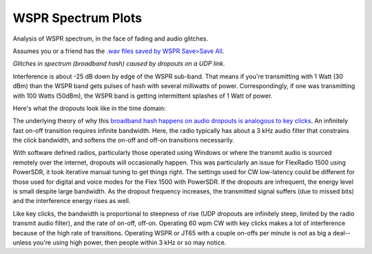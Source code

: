 ====================
WSPR Spectrum Plots
====================

Analysis of WSPR spectrum, in the face of fading and audio glitches.

Assumes you or a friend has the `.wav files saved by WSPR Save>Save All <https://www.scivision.co/wspr-save-raw-wav-data/>`_.


.. image:: glitch_spectrum.png

*Glitches in spectrum (broadband hash) caused by dropouts on a UDP link.* 

Interference is about -25 dB down by edge of the WSPR sub-band.
That means if you're transmitting with 1 Watt (30 dBm) than the WSPR band gets pulses of hash with several milliwatts of power.
Correspondingly, if one was transmitting with 100 Watts (50dBm), the WSPR band is getting intermittent splashes of 1 Watt of power.

Here's what the dropouts look like in the time domain:

.. image:: time.png

The underlying theory of why this `broadband hash happens on audio dropouts is analogous to key clicks <https://www.w8ji.com/what_causes_clicks.htm>`_.
An infinitely fast on-off transition requires infinite bandwidth. 
Here, the radio typically has about a 3 kHz audio filter that constrains the click bandwidth, and softens the on-off and off-on transitions necessarily.

With software defined radios, particularly those operated using Windows or where the transmit audio is sourced remotely over the internet, dropouts will occasionally happen. 
This was particularly an issue for FlexRadio 1500 using PowerSDR, it took iterative manual tuning to get things right. 
The settings used for CW low-latency could be different for those used for digital and voice modes for the Flex 1500 with PowerSDR.
If the dropouts are infrequent, the energy level is small despite large bandwidth. 
As the dropout frequency increases, the transmitted signal suffers (due to missed bits) and the interference energy rises as well.

Like key clicks, the bandwidth is proportional to steepness of rise (UDP dropouts are infinitely steep, limited by the radio transmit audio filter), and the rate of on-off, off-on. 
Operating 60 wpm CW with key clicks makes a lot of interference because of the high rate of transitions.
Operating WSPR or JT65 with a couple on-offs per minute is not as big a deal--unless you're using high power, then people within 3 kHz or so may notice.
   
